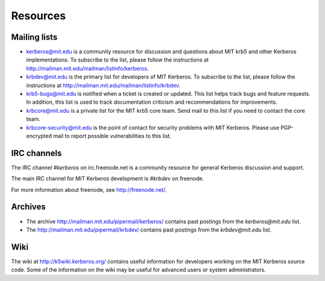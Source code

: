 Resources
=========

Mailing lists
-------------

* kerberos@mit.edu is a community resource for discussion and
  questions about MIT krb5 and other Kerberos implementations.  To
  subscribe to the list, please follow the instructions at
  http://mailman.mit.edu/mailman/listinfo/kerberos.
* krbdev@mit.edu is the primary list for developers of MIT Kerberos.
  To subscribe to the list, please follow the instructions at
  http://mailman.mit.edu/mailman/listinfo/krbdev.
* krb5-bugs@mit.edu is notified when a ticket is created or updated.
  This list helps track bugs and feature requests.
  In addition, this list is used to track documentation criticism
  and recommendations for improvements.
* krbcore@mit.edu is a private list for the MIT krb5 core team.  Send
  mail to this list if you need to contact the core team.
* krbcore-security@mit.edu is the point of contact for security problems
  with MIT Kerberos.  Please use PGP-encrypted mail to report possible
  vulnerabilities to this list.


IRC channels
------------

The IRC channel `#kerberos` on irc.freenode.net is a community
resource for general Kerberos discussion and support.

The main IRC channel for MIT Kerberos development is `#krbdev` on
freenode.

For more information about freenode, see http://freenode.net/.


Archives
--------

* The archive http://mailman.mit.edu/pipermail/kerberos/ contains past
  postings from the `kerberos@mit.edu` list.

* The http://mailman.mit.edu/pipermail/krbdev/ contains past
  postings from the `krbdev@mit.edu` list.


Wiki
----

The wiki at http://k5wiki.kerberos.org/ contains useful information
for developers working on the MIT Kerberos source code.  Some of the
information on the wiki may be useful for advanced users or system
administrators.
